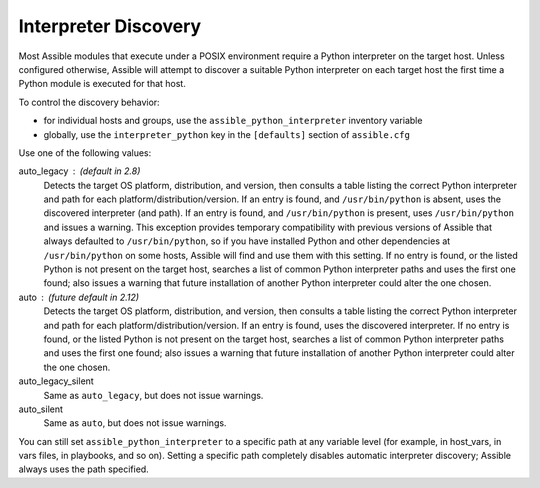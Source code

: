 .. _interpreter_discovery:

Interpreter Discovery
=====================

Most Assible modules that execute under a POSIX environment require a Python
interpreter on the target host. Unless configured otherwise, Assible will
attempt to discover a suitable Python interpreter on each target host
the first time a Python module is executed for that host.

To control the discovery behavior:

* for individual hosts and groups, use the ``assible_python_interpreter`` inventory variable
* globally, use the ``interpreter_python`` key in the ``[defaults]`` section of ``assible.cfg``

Use one of the following values:

auto_legacy : (default in 2.8)
  Detects the target OS platform, distribution, and version, then consults a
  table listing the correct Python interpreter and path for each
  platform/distribution/version. If an entry is found, and ``/usr/bin/python`` is absent, uses the discovered interpreter (and path). If an entry
  is found, and ``/usr/bin/python`` is present, uses ``/usr/bin/python``
  and issues a warning.
  This exception provides temporary compatibility with previous versions of
  Assible that always defaulted to ``/usr/bin/python``, so if you have
  installed Python and other dependencies at ``/usr/bin/python`` on some hosts,
  Assible will find and use them with this setting.
  If no entry is found, or the listed Python is not present on the
  target host, searches a list of common Python interpreter
  paths and uses the first one found; also issues a warning that future
  installation of another Python interpreter could alter the one chosen.

auto : (future default in 2.12)
  Detects the target OS platform, distribution, and version, then consults a
  table listing the correct Python interpreter and path for each
  platform/distribution/version. If an entry is found, uses the discovered
  interpreter.
  If no entry is found, or the listed Python is not present on the
  target host, searches a list of common Python interpreter
  paths and uses the first one found; also issues a warning that future
  installation of another Python interpreter could alter the one chosen.

auto_legacy_silent
  Same as ``auto_legacy``, but does not issue warnings.

auto_silent
  Same as ``auto``, but does not issue warnings.

You can still set ``assible_python_interpreter`` to a specific path at any
variable level (for example, in host_vars, in vars files, in playbooks, and so on).
Setting a specific path completely disables automatic interpreter discovery; Assible always uses the path specified.
